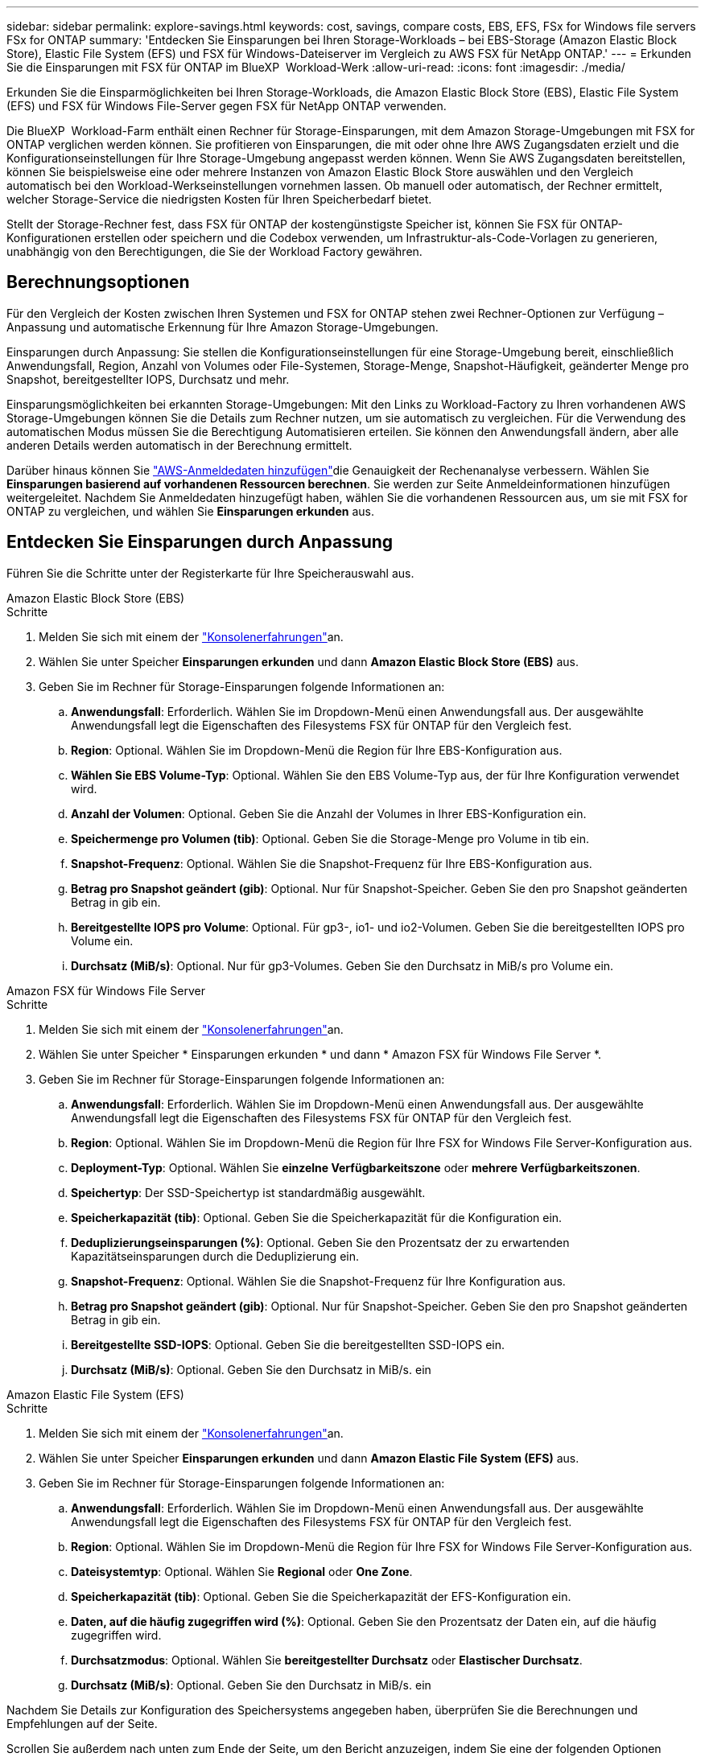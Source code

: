 ---
sidebar: sidebar 
permalink: explore-savings.html 
keywords: cost, savings, compare costs, EBS, EFS, FSx for Windows file servers FSx for ONTAP 
summary: 'Entdecken Sie Einsparungen bei Ihren Storage-Workloads – bei EBS-Storage (Amazon Elastic Block Store), Elastic File System (EFS) und FSX für Windows-Dateiserver im Vergleich zu AWS FSX für NetApp ONTAP.' 
---
= Erkunden Sie die Einsparungen mit FSX für ONTAP im BlueXP  Workload-Werk
:allow-uri-read: 
:icons: font
:imagesdir: ./media/


[role="lead"]
Erkunden Sie die Einsparmöglichkeiten bei Ihren Storage-Workloads, die Amazon Elastic Block Store (EBS), Elastic File System (EFS) und FSX für Windows File-Server gegen FSX für NetApp ONTAP verwenden.

Die BlueXP  Workload-Farm enthält einen Rechner für Storage-Einsparungen, mit dem Amazon Storage-Umgebungen mit FSX for ONTAP verglichen werden können. Sie profitieren von Einsparungen, die mit oder ohne Ihre AWS Zugangsdaten erzielt und die Konfigurationseinstellungen für Ihre Storage-Umgebung angepasst werden können. Wenn Sie AWS Zugangsdaten bereitstellen, können Sie beispielsweise eine oder mehrere Instanzen von Amazon Elastic Block Store auswählen und den Vergleich automatisch bei den Workload-Werkseinstellungen vornehmen lassen. Ob manuell oder automatisch, der Rechner ermittelt, welcher Storage-Service die niedrigsten Kosten für Ihren Speicherbedarf bietet.

Stellt der Storage-Rechner fest, dass FSX für ONTAP der kostengünstigste Speicher ist, können Sie FSX für ONTAP-Konfigurationen erstellen oder speichern und die Codebox verwenden, um Infrastruktur-als-Code-Vorlagen zu generieren, unabhängig von den Berechtigungen, die Sie der Workload Factory gewähren.



== Berechnungsoptionen

Für den Vergleich der Kosten zwischen Ihren Systemen und FSX for ONTAP stehen zwei Rechner-Optionen zur Verfügung – Anpassung und automatische Erkennung für Ihre Amazon Storage-Umgebungen.

Einsparungen durch Anpassung: Sie stellen die Konfigurationseinstellungen für eine Storage-Umgebung bereit, einschließlich Anwendungsfall, Region, Anzahl von Volumes oder File-Systemen, Storage-Menge, Snapshot-Häufigkeit, geänderter Menge pro Snapshot, bereitgestellter IOPS, Durchsatz und mehr.

Einsparungsmöglichkeiten bei erkannten Storage-Umgebungen: Mit den Links zu Workload-Factory zu Ihren vorhandenen AWS Storage-Umgebungen können Sie die Details zum Rechner nutzen, um sie automatisch zu vergleichen. Für die Verwendung des automatischen Modus müssen Sie die Berechtigung Automatisieren erteilen. Sie können den Anwendungsfall ändern, aber alle anderen Details werden automatisch in der Berechnung ermittelt.

Darüber hinaus können Sie link:https://docs.netapp.com/us-en/workload-setup-admin/add-credentials.html["AWS-Anmeldedaten hinzufügen"^]die Genauigkeit der Rechenanalyse verbessern. Wählen Sie *Einsparungen basierend auf vorhandenen Ressourcen berechnen*. Sie werden zur Seite Anmeldeinformationen hinzufügen weitergeleitet. Nachdem Sie Anmeldedaten hinzugefügt haben, wählen Sie die vorhandenen Ressourcen aus, um sie mit FSX for ONTAP zu vergleichen, und wählen Sie *Einsparungen erkunden* aus.



== Entdecken Sie Einsparungen durch Anpassung

Führen Sie die Schritte unter der Registerkarte für Ihre Speicherauswahl aus.

[role="tabbed-block"]
====
.Amazon Elastic Block Store (EBS)
--
.Schritte
. Melden Sie sich mit einem der link:https://docs.netapp.com/us-en/workload-setup-admin/console-experiences.html["Konsolenerfahrungen"^]an.
. Wählen Sie unter Speicher *Einsparungen erkunden* und dann *Amazon Elastic Block Store (EBS)* aus.
. Geben Sie im Rechner für Storage-Einsparungen folgende Informationen an:
+
.. *Anwendungsfall*: Erforderlich. Wählen Sie im Dropdown-Menü einen Anwendungsfall aus. Der ausgewählte Anwendungsfall legt die Eigenschaften des Filesystems FSX für ONTAP für den Vergleich fest.
.. *Region*: Optional. Wählen Sie im Dropdown-Menü die Region für Ihre EBS-Konfiguration aus.
.. *Wählen Sie EBS Volume-Typ*: Optional. Wählen Sie den EBS Volume-Typ aus, der für Ihre Konfiguration verwendet wird.
.. *Anzahl der Volumen*: Optional. Geben Sie die Anzahl der Volumes in Ihrer EBS-Konfiguration ein.
.. *Speichermenge pro Volumen (tib)*: Optional. Geben Sie die Storage-Menge pro Volume in tib ein.
.. *Snapshot-Frequenz*: Optional. Wählen Sie die Snapshot-Frequenz für Ihre EBS-Konfiguration aus.
.. *Betrag pro Snapshot geändert (gib)*: Optional. Nur für Snapshot-Speicher. Geben Sie den pro Snapshot geänderten Betrag in gib ein.
.. *Bereitgestellte IOPS pro Volume*: Optional. Für gp3-, io1- und io2-Volumen. Geben Sie die bereitgestellten IOPS pro Volume ein.
.. *Durchsatz (MiB/s)*: Optional. Nur für gp3-Volumes. Geben Sie den Durchsatz in MiB/s pro Volume ein.




--
.Amazon FSX für Windows File Server
--
.Schritte
. Melden Sie sich mit einem der link:https://docs.netapp.com/us-en/workload-setup-admin/console-experiences.html["Konsolenerfahrungen"^]an.
. Wählen Sie unter Speicher * Einsparungen erkunden * und dann * Amazon FSX für Windows File Server *.
. Geben Sie im Rechner für Storage-Einsparungen folgende Informationen an:
+
.. *Anwendungsfall*: Erforderlich. Wählen Sie im Dropdown-Menü einen Anwendungsfall aus. Der ausgewählte Anwendungsfall legt die Eigenschaften des Filesystems FSX für ONTAP für den Vergleich fest.
.. *Region*: Optional. Wählen Sie im Dropdown-Menü die Region für Ihre FSX for Windows File Server-Konfiguration aus.
.. *Deployment-Typ*: Optional. Wählen Sie *einzelne Verfügbarkeitszone* oder *mehrere Verfügbarkeitszonen*.
.. *Speichertyp*: Der SSD-Speichertyp ist standardmäßig ausgewählt.
.. *Speicherkapazität (tib)*: Optional. Geben Sie die Speicherkapazität für die Konfiguration ein.
.. *Deduplizierungseinsparungen (%)*: Optional. Geben Sie den Prozentsatz der zu erwartenden Kapazitätseinsparungen durch die Deduplizierung ein.
.. *Snapshot-Frequenz*: Optional. Wählen Sie die Snapshot-Frequenz für Ihre Konfiguration aus.
.. *Betrag pro Snapshot geändert (gib)*: Optional. Nur für Snapshot-Speicher. Geben Sie den pro Snapshot geänderten Betrag in gib ein.
.. *Bereitgestellte SSD-IOPS*: Optional. Geben Sie die bereitgestellten SSD-IOPS ein.
.. *Durchsatz (MiB/s)*: Optional. Geben Sie den Durchsatz in MiB/s. ein




--
.Amazon Elastic File System (EFS)
--
.Schritte
. Melden Sie sich mit einem der link:https://docs.netapp.com/us-en/workload-setup-admin/console-experiences.html["Konsolenerfahrungen"^]an.
. Wählen Sie unter Speicher *Einsparungen erkunden* und dann *Amazon Elastic File System (EFS)* aus.
. Geben Sie im Rechner für Storage-Einsparungen folgende Informationen an:
+
.. *Anwendungsfall*: Erforderlich. Wählen Sie im Dropdown-Menü einen Anwendungsfall aus. Der ausgewählte Anwendungsfall legt die Eigenschaften des Filesystems FSX für ONTAP für den Vergleich fest.
.. *Region*: Optional. Wählen Sie im Dropdown-Menü die Region für Ihre FSX for Windows File Server-Konfiguration aus.
.. *Dateisystemtyp*: Optional. Wählen Sie *Regional* oder *One Zone*.
.. *Speicherkapazität (tib)*: Optional. Geben Sie die Speicherkapazität der EFS-Konfiguration ein.
.. *Daten, auf die häufig zugegriffen wird (%)*: Optional. Geben Sie den Prozentsatz der Daten ein, auf die häufig zugegriffen wird.
.. *Durchsatzmodus*: Optional. Wählen Sie *bereitgestellter Durchsatz* oder *Elastischer Durchsatz*.
.. *Durchsatz (MiB/s)*: Optional. Geben Sie den Durchsatz in MiB/s. ein




--
====
Nachdem Sie Details zur Konfiguration des Speichersystems angegeben haben, überprüfen Sie die Berechnungen und Empfehlungen auf der Seite.

Scrollen Sie außerdem nach unten zum Ende der Seite, um den Bericht anzuzeigen, indem Sie eine der folgenden Optionen auswählen:

* *PDF exportieren*
* *Per E-Mail senden*
* *Die Berechnungen anzeigen*


Um zu FSX für ONTAP zu wechseln, folgen Sie den Anweisungen zu <<Implementieren von FSX für ONTAP-Dateisysteme,Implementieren von FSX für ONTAP-Dateisysteme>>.



== Entdecken Sie die Einsparungen bei erkannten Speicherumgebungen

.Bevor Sie beginnen
Vergewissern Sie sich Ihr AWS-Konto, dass Workloads, die Amazon Elastic Block Store (EBS), Elastic File System (EFS) und FSX für Windows File Server-Storage-Umgebungen in Ihrem AWS-Konto erkennen link:https://docs.netapp.com/us-en/workload-setup-admin/add-credentials.html["Erteilen Sie _read_ Berechtigungen"^]können.


NOTE: Diese Rechneroption unterstützt keine Berechnungen für EBS-Snapshots und FSX für Windows File Server-Schattenkopien. Wenn Sie die Einsparungen durch die Anpassung untersuchen, können Sie Snapshot-Details zu EBS und FSX für Windows File Server anbieten.

Führen Sie die Schritte unter der Registerkarte für Ihre Speicherauswahl aus.

[role="tabbed-block"]
====
.Amazon Elastic Block Store (EBS)
--
.Schritte
. Melden Sie sich mit einem der link:https://docs.netapp.com/us-en/workload-setup-admin/console-experiences.html["Konsolenerfahrungen"^]an.
. Wählen Sie unter Speicher die Option *Gehe zu Lagerbestandsbestand* aus.
. Wählen Sie im Lagerbestandsbestand die Registerkarte *Einsparungen erkunden* aus.
. Wählen Sie auf der Registerkarte *Elastic Block Store (EBS)* die Instanz(en) aus, die Sie mit FSX for ONTAP vergleichen möchten, und wählen Sie *Einsparungen erkunden* aus.
. Der Rechner für Storage-Einsparungen wird angezeigt. Die folgenden Merkmale des Speichersystems werden basierend auf den ausgewählten Instanzen vorausgefüllt:
+
.. *Anwendungsfall*: Der Anwendungsfall für Ihre Konfiguration. Sie können den Anwendungsfall bei Bedarf ändern.
.. *Ausgewählte Volumes*: Die Anzahl der Volumes in der EBS Konfiguration
.. *Gesamtspeichermenge (tib)*: Die Speichermenge pro Volume in tib
.. *Insgesamt bereitgestellte IOPS*: Für gp3-, io1- und io2-Volumes
.. *Gesamtdurchsatz (MiB/s)*: Nur für gp3-Volumes




--
.Amazon FSX für Windows File Server
--
.Schritte
. Melden Sie sich mit einem der link:https://docs.netapp.com/us-en/workload-setup-admin/console-experiences.html["Konsolenerfahrungen"^]an.
. Wählen Sie unter Speicher die Option *Gehe zu Lagerbestandsbestand* aus.
. Wählen Sie im Lagerbestandsbestand die Registerkarte *Einsparungen erkunden* aus.
. Wählen Sie auf der Registerkarte *Amazon FSX für Windows-Dateiserver* die Instanz(en) aus, die mit FSX für ONTAP verglichen werden soll, und wählen Sie *Einsparungen erkunden*.
. Der Rechner für Storage-Einsparungen wird angezeigt. Die folgenden Merkmale des Speichersystems werden basierend auf dem Bereitstellungstyp der ausgewählten Instanz(en) vorausgefüllt:
+
.. *Anwendungsfall*: Der Anwendungsfall für Ihre Konfiguration. Sie können den Anwendungsfall bei Bedarf ändern.
.. *Ausgewählte Dateisysteme
.. *Gesamtspeichermenge (tib)*
.. *Bereitgestellte SSD-IOPS*
.. *Durchsatz (MiB/s)*




--
.Amazon Elastic File System (EFS)
--
.Schritte
. Melden Sie sich mit einem der link:https://docs.netapp.com/us-en/workload-setup-admin/console-experiences.html["Konsolenerfahrungen"^]an.
. Wählen Sie unter Speicher die Option *Gehe zu Lagerbestandsbestand* aus.
. Wählen Sie im Lagerbestandsbestand die Registerkarte *Einsparungen erkunden* aus.
. Wählen Sie auf der Registerkarte * Elastic File System (EFS)* die Instanz(en) aus, die mit FSX for ONTAP verglichen werden sollen, und wählen Sie *Einsparungen erkunden*.
. Der Rechner für Storage-Einsparungen wird angezeigt. Die folgenden Merkmale des Speichersystems werden basierend auf den ausgewählten Instanzen vorausgefüllt:
+
.. *Anwendungsfall*: Der Anwendungsfall für Ihre Konfiguration. Sie können den Anwendungsfall bei Bedarf ändern.
.. *Gesamte Dateisysteme*
.. *Gesamtspeichermenge (tib)*
.. *Gesamtbereitgestellter Durchsatz (MiB/s)*
.. *Gesamtelastischer Durchsatz - Lesen (gib)*
.. *Gesamtelastischer Durchsatz – Schreiben (gib)*




--
====
Nachdem Sie Details zur Konfiguration des Speichersystems angegeben haben, überprüfen Sie die Berechnungen und Empfehlungen auf der Seite.

Scrollen Sie außerdem nach unten zum Ende der Seite, um den Bericht anzuzeigen, indem Sie eine der folgenden Optionen auswählen:

* *PDF exportieren*
* *Per E-Mail senden*
* *Die Berechnungen anzeigen*




== Implementieren von FSX für ONTAP-Dateisysteme

Wenn Sie zu FSX für ONTAP wechseln möchten, um Kosteneinsparungen zu erzielen, wählen Sie *Erstellen*, um das Dateisystem direkt aus dem Assistenten zum Erstellen eines FSX für ONTAP-Dateisystems zu erstellen, oder wählen Sie *Speichern*, um die empfohlenen Konfigurationen für später zu speichern.

Bereitstellungsmethoden:: Im _Automate_-Modus können Sie das Dateisystem FSX für ONTAP direkt aus der Workload-Fabrik implementieren. Sie können den Inhalt auch aus dem Codebox-Fenster kopieren und das System mit einer der Codebox-Methoden bereitstellen.
+
--
Im _BASIC_-Modus können Sie den Inhalt aus dem Codebox-Fenster kopieren und das Dateisystem FSX for ONTAP mit einer der Codebox-Methoden bereitstellen.

--

